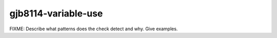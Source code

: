 .. title:: clang-tidy - gjb8114-variable-use

gjb8114-variable-use
====================

FIXME: Describe what patterns does the check detect and why. Give examples.
